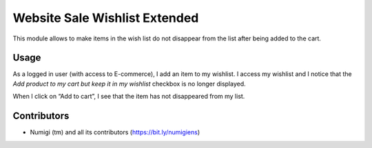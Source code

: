 Website Sale Wishlist Extended
==============================
This module allows to make items in the wish list do not disappear from the list after being added to the cart.

Usage
-----
As a logged in user (with access to E-commerce), I add an item to my wishlist.
I access my wishlist and I notice that the `Add product to my cart but keep it in my wishlist` checkbox is no longer displayed.

When I click on “Add to cart”, I see that the item has not disappeared from my list.

.. image:: static/description/checkbox_showed.png

.. image:: static/description/checkbox_checked_and_hidden.png

Contributors
------------
* Numigi (tm) and all its contributors (https://bit.ly/numigiens)
